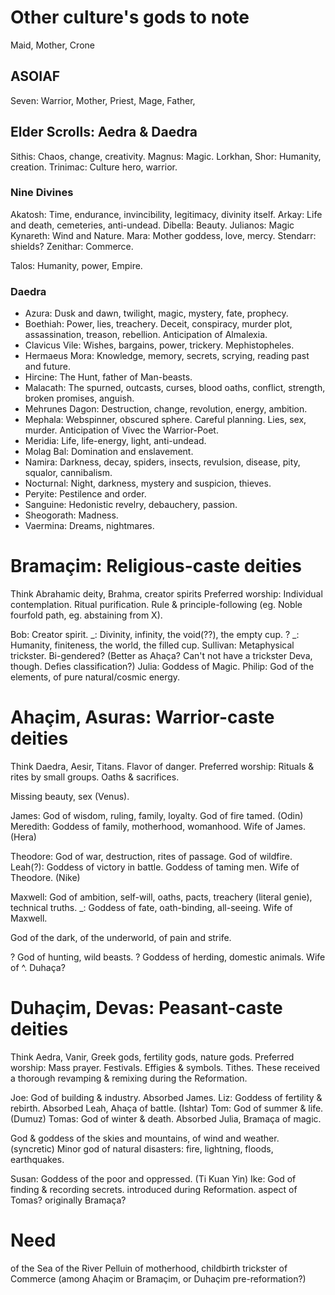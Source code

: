 * Other culture's gods to note
Maid, Mother, Crone

** ASOIAF
Seven: Warrior, Mother, Priest, Mage, Father, 

** Elder Scrolls: Aedra & Daedra
Sithis: Chaos, change, creativity.
Magnus: Magic.
Lorkhan, Shor: Humanity, creation.
Trinimac: Culture hero, warrior.

*** Nine Divines
Akatosh: Time, endurance, invincibility, legitimacy, divinity itself.
Arkay: Life and death, cemeteries, anti-undead.
Dibella: Beauty.
Julianos: Magic
Kynareth: Wind and Nature.
Mara: Mother goddess, love, mercy.
Stendarr: shields?
Zenithar: Commerce.

Talos: Humanity, power, Empire.

*** Daedra
- Azura: Dusk and dawn, twilight, magic, mystery, fate, prophecy.
- Boethiah: Power, lies, treachery. Deceit, conspiracy, murder plot, assassination, treason, rebellion. Anticipation of Almalexia.
- Clavicus Vile: Wishes, bargains, power, trickery. Mephistopheles.
- Hermaeus Mora: Knowledge, memory, secrets, scrying, reading past and future.
- Hircine: The Hunt, father of Man-beasts.
- Malacath: The spurned, outcasts, curses, blood oaths, conflict, strength, broken promises, anguish.
- Mehrunes Dagon: Destruction, change, revolution, energy, ambition.
- Mephala: Webspinner, obscured sphere. Careful planning. Lies, sex, murder. Anticipation of Vivec the Warrior-Poet.
- Meridia: Life, life-energy, light, anti-undead.
- Molag Bal: Domination and enslavement.
- Namira: Darkness, decay, spiders, insects, revulsion, disease, pity, squalor, cannibalism.
- Nocturnal: Night, darkness, mystery and suspicion, thieves.
- Peryite: Pestilence and order.
- Sanguine: Hedonistic revelry, debauchery, passion.
- Sheogorath: Madness.
- Vaermina: Dreams, nightmares.

* Bramaçim: Religious-caste deities
Think Abrahamic deity, Brahma, creator spirits
Preferred worship: Individual contemplation. Ritual purification. Rule & principle-following (eg. Noble fourfold path, eg. abstaining from X).

Bob: Creator spirit.
_: Divinity, infinity, the void(??), the empty cup.
? _: Humanity, finiteness, the world, the filled cup.
Sullivan: Metaphysical trickster. Bi-gendered? (Better as Ahaça? Can't not have a trickster Deva, though. Defies classification?)
Julia: Goddess of Magic.
Philip: God of the elements, of pure natural/cosmic energy.

* Ahaçim, Asuras: Warrior-caste deities
Think Daedra, Aesir, Titans. Flavor of danger.
Preferred worship: Rituals & rites by small groups. Oaths & sacrifices.

Missing beauty, sex (Venus).

James: God of wisdom, ruling, family, loyalty. God of fire tamed. (Odin)
Meredith: Goddess of family, motherhood, womanhood. Wife of James. (Hera)

Theodore: God of war, destruction, rites of passage. God of wildfire.
Leah(?): Goddess of victory in battle. Goddess of taming men. Wife of Theodore. (Nike)

Maxwell: God of ambition, self-will, oaths, pacts, treachery (literal genie), technical truths.
_: Goddess of fate, oath-binding, all-seeing. Wife of Maxwell.

God of the dark, of the underworld, of pain and strife.

? God of hunting, wild beasts.
? Goddess of herding, domestic animals. Wife of ^. Duhaça?

* Duhaçim, Devas: Peasant-caste deities
Think Aedra, Vanir, Greek gods, fertility gods, nature gods.
Preferred worship: Mass prayer. Festivals. Effigies & symbols. Tithes.
These received a thorough revamping & remixing during the Reformation.

Joe: God of building & industry. Absorbed James.
Liz: Goddess of fertility & rebirth. Absorbed Leah, Ahaça of battle. (Ishtar)
Tom: God of summer & life. (Dumuz)
Tomas: God of winter & death. Absorbed Julia, Bramaça of magic.

God & goddess of the skies and mountains, of wind and weather. (syncretic)
Minor god of natural disasters: fire, lightning, floods, earthquakes.

Susan: Goddess of the poor and oppressed. (Ti Kuan Yin)
Ike: God of finding & recording secrets. introduced during Reformation. aspect of Tomas? originally Bramaça?

* Need
of the Sea
of the River Pelluin
of motherhood, childbirth
trickster
of Commerce (among Ahaçim or Bramaçim, or Duhaçim pre-reformation?)
